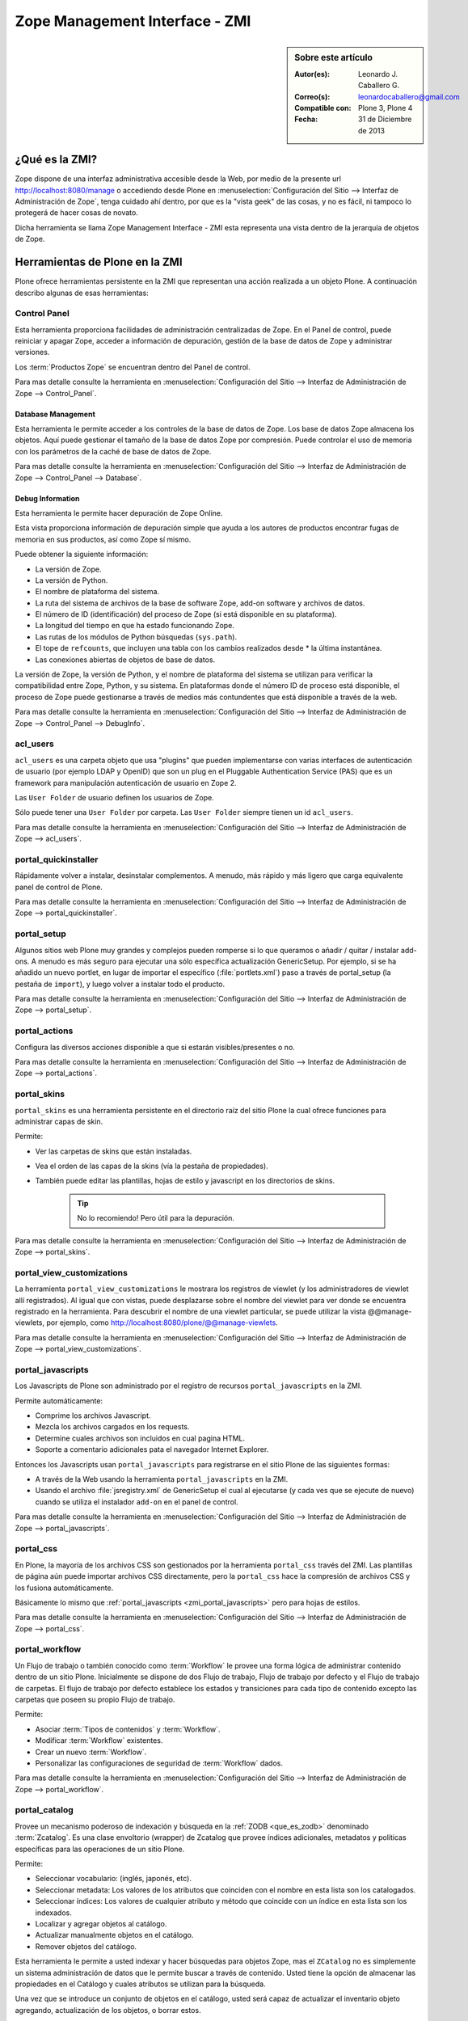.. -*- coding: utf-8 -*-

.. _zmi:

Zope Management Interface - ZMI
===============================

.. sidebar:: Sobre este artículo

    :Autor(es): Leonardo J. Caballero G.
    :Correo(s): leonardocaballero@gmail.com
    :Compatible con: Plone 3, Plone 4
    :Fecha: 31 de Diciembre de 2013

.. _que_es_zmi:

¿Qué es la ZMI?
---------------

Zope dispone de una interfaz administrativa accesible desde la Web, 
por medio de la presente url http://localhost:8080/manage o accediendo 
desde Plone en :menuselection:`Configuración del Sitio --> Interfaz de Administración de Zope`, 
tenga cuidado ahí dentro, por que es la "vista geek" de las cosas, y 
no es fácil, ni tampoco lo protegerá de hacer cosas de novato.

Dicha herramienta se llama Zope Management Interface - ZMI esta representa 
una vista dentro de la jerarquía de objetos de Zope. 

.. image:: ./zmi.png
  :alt: Zope Management Interface - ZMI
  :align: center
  :width: 465px
  :height: 283px
  :target: ../../_images/zmi.png

.. _herramienta_plone_zmi:

Herramientas de Plone en la ZMI
-------------------------------

Plone ofrece herramientas persistente en la ZMI que representan una acción 
realizada a un objeto Plone. A continuación describo algunas de esas 
herramientas:

Control Panel
.............

Esta herramienta proporciona facilidades de administración centralizadas de Zope. 
En el Panel de control, puede reiniciar y apagar Zope, acceder a información de 
depuración, gestión de la base de datos de Zope y administrar versiones.

Los :term:`Productos Zope` se encuentran dentro del Panel de control.

Para mas detalle consulte la herramienta en :menuselection:`Configuración del Sitio --> Interfaz de Administración de Zope --> Control_Panel`.

.. image:: ./zmi_control_panel.jpg
  :alt: Control_Panel - ZMI
  :align: center
  :width: 471px
  :height: 258px
  :target: ../../_images/zmi_control_panel.jpg

Database Management
:::::::::::::::::::

Esta herramienta le permite acceder a los controles de la base de datos de Zope. 
Los base de datos Zope almacena los objetos. Aquí puede gestionar el tamaño de la 
base de datos Zope por compresión. Puede controlar el uso de memoria con los parámetros 
de la caché de base de datos de Zope.

Para mas detalle consulte la herramienta en :menuselection:`Configuración del Sitio --> Interfaz de Administración de Zope --> Control_Panel --> Database`.

.. image:: ./zmi_database_management.png
  :alt: Database Management - ZMI
  :align: center
  :width: 461px
  :height: 181px
  :target: ../../_images/zmi_database_management.png


Debug Information
:::::::::::::::::

Esta herramienta le permite hacer depuración de Zope Online.

Esta vista proporciona información de depuración simple que ayuda a los autores de 
productos encontrar fugas de memoria en sus productos, así como Zope sí mismo.

Puede obtener la siguiente información:

-  La versión de Zope.

-  La versión de Python.

-  El nombre de plataforma del sistema.

-  La ruta del sistema de archivos de la base de software Zope, add-on software y archivos de datos.

-  El número de ID (identificación) del proceso de Zope (si está disponible en su plataforma).

-  La longitud del tiempo en que ha estado funcionando Zope.

-  Las rutas de los módulos de Python búsquedas (``sys.path``).

-  El tope de ``refcounts``, que incluyen una tabla con los cambios realizados desde * la última instantánea.

-  Las conexiones abiertas de objetos de base de datos.

La versión de Zope, la versión de Python, y el nombre de plataforma del sistema 
se utilizan para verificar la compatibilidad entre Zope, Python, y su sistema. 
En plataformas donde el número ID de proceso está disponible, el proceso de Zope 
puede gestionarse a través de medios más contundentes que está disponible a través 
de la web.

Para mas detalle consulte la herramienta en :menuselection:`Configuración del Sitio --> Interfaz de Administración de Zope --> Control_Panel --> DebugInfo`.

.. image:: ./zmi_debugifo.png
  :alt: DebugInfo - ZMI
  :align: center
  :width: 700px
  :height: 331px
  :target: ../../_images/zmi_debugifo.png

.. _zmi_acl_users:

acl_users
.........

``acl_users`` es una carpeta objeto que usa "plugins" que pueden implementarse 
con varias interfaces de autenticación de usuario (por ejemplo LDAP y OpenID) 
que son un plug en el Pluggable Authentication Service (PAS) que es un framework 
para manipulación autenticación de usuario en Zope 2. 

Las ``User Folder`` de usuario definen los usuarios de Zope. 

Sólo puede tener una ``User Folder`` por carpeta. Las ``User Folder`` siempre tienen un id ``acl_users``.

Para mas detalle consulte la herramienta en :menuselection:`Configuración del Sitio --> Interfaz de Administración de Zope --> acl_users`.

.. image:: ./zmi_acl_users.png
  :alt: acl_users - ZMI
  :align: center
  :width: 639px
  :height: 307px
  :target: ../../_images/zmi_acl_users.png

.. _zmi_portal_quickinstaller:

portal_quickinstaller
.....................

Rápidamente volver a instalar, desinstalar complementos. A menudo, más rápido 
y más ligero que carga equivalente panel de control de Plone.

Para mas detalle consulte la herramienta en :menuselection:`Configuración del Sitio --> Interfaz de Administración de Zope --> portal_quickinstaller`.

.. image:: ./zmi_portal_quickinstaller.png
  :alt: portal_quickinstaller - ZMI
  :align: center
  :width: 540px
  :height: 290px
  :target: ../../_images/zmi_portal_quickinstaller.png

.. _zmi_portal_setup:

portal_setup
............

Algunos sitios web Plone muy grandes y complejos pueden romperse si lo que queramos 
o añadir / quitar / instalar add-ons. A menudo es más seguro para ejecutar una sólo 
específica actualización GenericSetup. Por ejemplo, si se ha añadido un nuevo portlet, 
en lugar de importar el específico (:file:`portlets.xml`) paso a través de portal_setup 
(la pestaña de ``import``), y luego volver a instalar todo el producto.

Para mas detalle consulte la herramienta en :menuselection:`Configuración del Sitio --> Interfaz de Administración de Zope --> portal_setup`.

.. image:: ./zmi_portal_setup.png
  :alt: portal_setup - ZMI
  :align: center
  :width: 799px
  :height: 309px
  :target: ../../_images/zmi_portal_setup.png

.. _zmi_portal_actions:

portal_actions
..............

Configura las diversos acciones disponible a que si estarán visibles/presentes o no.

Para mas detalle consulte la herramienta en :menuselection:`Configuración del Sitio --> Interfaz de Administración de Zope --> portal_actions`.

.. image:: ./zmi_portal_actions.png
  :alt: portal_actions - ZMI
  :align: center
  :width: 800px
  :height: 321px
  :target: ../../_images/zmi_portal_actions.png

.. _zmi_portal_skins:

portal_skins
............

``portal_skins`` es una herramienta persistente en el directorio raíz del sitio 
Plone la cual ofrece funciones para administrar capas de skin.

Permite: 

- Ver las carpetas de skins que están instaladas. 

- Vea el orden de las capas de la skins (vía la pestaña de propiedades). 

- También puede editar las plantillas, hojas de estilo y javascript en 
  los directorios de skins. 
    
    .. tip::
        No lo recomiendo! Pero útil para la depuración.

Para mas detalle consulte la herramienta en :menuselection:`Configuración del Sitio --> Interfaz de Administración de Zope --> portal_skins`. 

.. image:: ./zmi_portal_skins.png
  :alt: portal_skins - ZMI
  :align: center
  :width: 800px
  :height: 380px
  :target: ../../_images/zmi_portal_skins.png

.. _zmi_portal_view_customizations:

portal_view_customizations
..........................

La herramienta ``portal_view_customizations`` le mostrara los registros de viewlet 
(y los administradores de viewlet allí registrados). Al igual que con vistas, puede 
desplazarse sobre el nombre del viewlet para ver donde se encuentra registrado en 
la herramienta. Para descubrir el nombre de una viewlet particular, se puede utilizar 
la vista @@manage-viewlets, por ejemplo, como http://localhost:8080/plone/@@manage-viewlets.

Para mas detalle consulte la herramienta en :menuselection:`Configuración del Sitio --> Interfaz de Administración de Zope --> portal_view_customizations`. 

.. image:: ./zmi_portal_view_customizations.png
  :alt: portal_view_customizations - ZMI
  :align: center
  :width: 728px
  :height: 372px
  :target: ../../_images/zmi_portal_view_customizations.png

.. _zmi_portal_javascripts:

portal_javascripts
..................

Los Javascripts de Plone son administrado por el registro de recursos ``portal_javascripts`` en la ZMI.

Permite automáticamente:

-  Comprime los archivos Javascript.

-  Mezcla los archivos cargados en los requests.

-  Determine cuales archivos son incluidos en cual pagina HTML.

-  Soporte a comentario adicionales pata el navegador Internet Explorer.

Entonces los Javascripts usan ``portal_javascripts`` para registrarse en el sitio Plone de las siguientes formas:

-  A través de la Web usando la herramienta ``portal_javascripts`` en la ZMI.

-  Usando el archivo :file:`jsregistry.xml` de GenericSetup el cual al ejecutarse 
   (y cada ves que se ejecute de nuevo) cuando se utiliza el instalador 
   ``add-on`` en el panel de control.

Para mas detalle consulte la herramienta en :menuselection:`Configuración del Sitio --> Interfaz de Administración de Zope --> portal_javascripts`. 

.. image:: ./zmi_portal_javascripts.png
  :alt: portal_javascripts - ZMI
  :align: center
  :width: 766px
  :height: 431px
  :target: ../../_images/zmi_portal_javascripts.png

.. _zmi_portal_css:

portal_css
..........

En Plone, la mayoría de los archivos CSS son gestionados por la herramienta 
``portal_css`` través del ZMI. Las plantillas de página aún puede importar 
archivos CSS directamente, pero la ``portal_css`` hace la compresión de archivos 
CSS y los fusiona automáticamente.

Básicamente lo mismo que :ref:`portal_javascripts <zmi_portal_javascripts>` 
pero para hojas de estilos.

Para mas detalle consulte la herramienta en :menuselection:`Configuración del Sitio --> Interfaz de Administración de Zope --> portal_css`. 

.. image:: ./zmi_portal_css.png
  :alt: portal_css - ZMI
  :align: center
  :width: 766px
  :height: 431px
  :target: ../../_images/zmi_portal_css.png

.. _zmi_portal_workflow:

portal_workflow
...............

Un Flujo de trabajo o también conocido como :term:`Workflow` le provee una forma 
lógica de administrar contenido dentro de un sitio Plone. Inicialmente se dispone 
de dos Flujo de trabajo, Flujo de trabajo por defecto y el Flujo de trabajo de carpetas. 
El flujo de trabajo por defecto establece los estados y transiciones para cada tipo de contenido 
excepto las carpetas que poseen su propio Flujo de trabajo.

Permite: 

- Asociar :term:`Tipos de contenidos` y :term:`Workflow`.

- Modificar :term:`Workflow` existentes.

- Crear un nuevo :term:`Workflow`.

- Personalizar las configuraciones de seguridad de :term:`Workflow` dados.

Para mas detalle consulte la herramienta en :menuselection:`Configuración del Sitio --> Interfaz de Administración de Zope --> portal_workflow`.

.. image:: ./zmi_portal_workflow.png
  :alt: portal_workflow - ZMI
  :align: center
  :width: 766px
  :height: 431px
  :target: ../../_images/zmi_portal_workflow.png

.. _zmi_portal_catalog:

portal_catalog
..............

Provee un mecanismo poderoso de indexación y búsqueda en la :ref:`ZODB <que_es_zodb>` 
denominado :term:`Zcatalog`. Es una clase envoltorio (wrapper) de Zcatalog que provee índices 
adicionales, metadatos y políticas específicas para las operaciones de un sitio Plone.

Permite:

- Seleccionar vocabulario: (inglés, japonés, etc).

- Seleccionar metadata: Los valores de los atributos que coinciden con el nombre 
  en esta lista son los catalogados.

- Seleccionar índices: Los valores de cualquier atributo y método que coincide con 
  un índice en esta lista son los indexados.

- Localizar y agregar objetos al catálogo.

- Actualizar manualmente objetos en el catálogo.

- Remover objetos del catálogo.

Esta herramienta le permite a usted indexar y hacer búsquedas para objetos Zope, mas 
el ``ZCatalog`` no es simplemente un sistema administración de datos que le permite 
buscar a través de contenido. Usted tiene la opción de almacenar las propiedades en 
el Catálogo y cuales atributos se utilizan para la búsqueda.

Una vez que se introduce un conjunto de objetos en el catálogo, usted será capaz de 
actualizar el inventario objeto agregando, actualización de los objetos, o borrar estos.

Para mas detalle consulte la herramienta en :menuselection:`Configuración del Sitio --> Interfaz de Administración de Zope --> portal_catalog`.

.. image:: ./zmi_portal_catalog.png
  :alt: portal_catalog - ZMI
  :align: center
  :width: 742px
  :height: 288px
  :target: ../../_images/zmi_portal_catalog.png

**¿Cómo actualizar el índice de objetos de la ZODB con Zcatalog?**

.. todo::
    Por definir por que este punto.

.. warning::

    Por precaución haga un respaldo de tu :ref:`ZODB <que_es_zodb>` en ubicada por defecto 
    en el directorio :file:`var/filestorage/Data.*`

Accede a tu ZMI de tu sitio Plone :menuselection:`Configuración del Sitio --> Interfaz de Administración de Zope --> portal_catalog --> Advanced` allí encontrara las siguientes opciones:

.. image:: ./zmi_portal_catalog_Advanced.png
  :alt: portal_catalog - Advanced - ZMI
  :align: center
  :width: 742px
  :height: 288px
  :target: ../../_images/zmi_portal_catalog_Advanced.png

**Catalog Maintenance:** con esta tarea realizas la actualización del catálogo, 
el cual actualizará todos los registros del catálogo y eliminar registros no 
válidos. Para ello, en la limpieza de todos los índices y volver a catalogar 
todos los objetos actualmente indexados. 

.. warning:: 
   
   La eliminación del catálogo eliminará todas las entradas. Si desea realizar esta 
   tarea presione el botón **Clear Catalog**.
   
   El registro de los progresos por cada N objetos re-indexado al registro Zope (esta 
   definido en 0 para deshabilitar el registro). Para activar esta funcionalidad debe 
   cambiar el valor a 1 y presione el botón **Change**.

**Clear and Rebuild:** con esta tarea se se eliminarán todas las entradas del catálogo, 
y luego caminar todo el portal en busca de objetos de contenido que deben ser indexados 
en el catálogo y el índice de ellos. Haciendo esto eliminará las entradas inapropiados 
del catálogo de portal (scripts, plantillas) y conservar todo el contenido indexado. 
Esto puede tomar mucho tiempo, pero es la forma correcta de reconstruir un catálogo que 
ha tenido indebidamente objetos añadidos o eliminados.

.. _zmi_portal_migration:

portal_migration
................

Provee una interfaz gráfica que le permite actualizar cada sitio Plone a las ultimas versiones 
disponible en su sistema de archivos:

Permite:

- Actualizar su sitio Plone a las ultimas versiones disponible en su sistema de archivos.

- Ejecutar la actualización e imprimirla sin afectar ningún cambio dentro de la :ref:`ZODB <que_es_zodb>`, 
  ideal para hacer pruebas de la actualización antes de aplicarla.

Esta herramienta le permite aplicar los cambios dentro de cada sitio Plone que hospeda 
dentro de su instancia Zope, esto significa que aunque usted allá actualizo los cambios 
e instalado en su sistema de archivos parches de seguridad o migrado a una nueva versión 
de Plone, están no son aplicadas automáticamente en cada :ref:`ZODB <que_es_zodb>` de sus 
sitios desplegados.

Para mas detalle consulte la herramienta en :menuselection:`Interfaz de Administración de Zope --> portal_migration`.

.. image:: ./zmi_portal_migration.png
  :alt: portal_migration - ZMI
  :align: center
  :width: 486px
  :height: 393px
  :target: ../../_images/zmi_portal_migration.png


temp_folder
...........

``Temporary Folders`` son las carpetas que almacenan sus contenidos "en memoria", 
en la misma forma como un disco RAM. El contenido de una carpeta temporal se pierden 
al apagar.

Por defecto, Zope creará una carpeta temporal llamada ``temp_folder`` en la raíz de todas 
las instalaciones de Zope. Esta carpeta temporal será utilizada por la maquinaria Zope 
sesiones, pero puede ser utilizado para otros propósitos.

Para mas detalle consulte la herramienta en :menuselection:`Configuración del Sitio --> Interfaz de Administración de Zope --> temp_folder`.

.. image:: ./zmi_temp_folder.png
  :alt: temp_folder - ZMI
  :align: center
  :width: 540px
  :height: 154px
  :target: ../../_images/zmi_temp_folder.png

Referencias
...........

-   `Using the Zope Management Interface`_.
-   `Anatomía de Plone`_ de la empresa menttes.
-   `Zope Management Interface know-how for better Plone development`_.

.. _ZMI (Zope Management Interface): http://wiki.zope.org/zope2/ZMIZopeManagementInterface
.. _Zope Management Interface: https://weblion.psu.edu/trac/weblion/wiki/ZopeManagementInterface
.. _Using the Zope Management Interface: http://docs.zope.org/zope2/zope2book/UsingZope.html
.. _Anatomía de Plone: http://www.slideshare.net/r0ver/anatomia-de-plone
.. _Zope Management Interface know-how for better Plone development: http://stackoverflow.com/questions/5098499/zope-management-interface-know-how-for-better-plone-development
